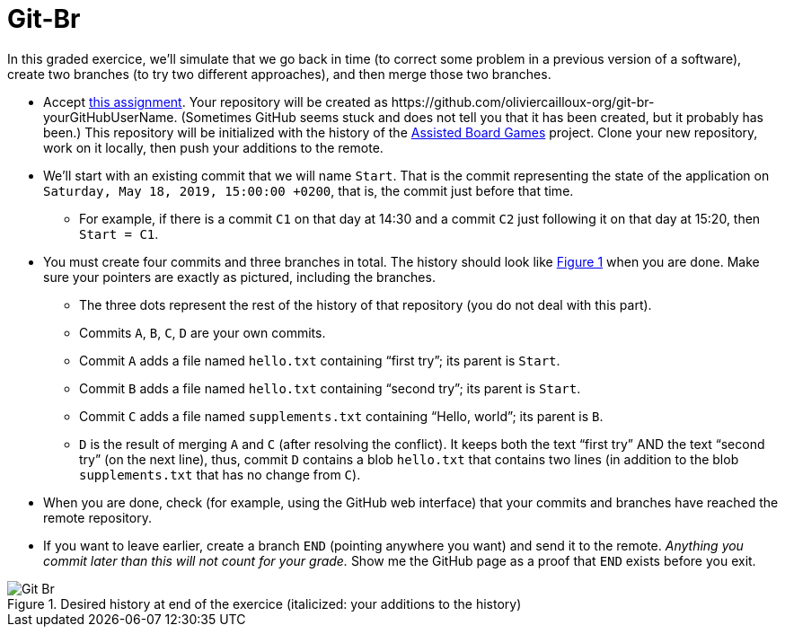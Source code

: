 = Git-Br
:xrefstyle: short

In this graded exercice, we’ll simulate that we go back in time (to correct some problem in a previous version of a software), create two branches (to try two different approaches), and then merge those two branches.

* Accept https://classroom.github.com/a/LQ4a_O4e[this assignment]. Your repository will be created as \https://github.com/oliviercailloux-org/git-br-yourGitHubUserName. (Sometimes GitHub seems stuck and does not tell you that it has been created, but it probably has been.) This repository will be initialized with the history of the https://github.com/oliviercailloux/Assisted-Board-Games/[Assisted Board Games] project. Clone your new repository, work on it locally, then push your additions to the remote.
* We’ll start with an existing commit that we will name `Start`. That is the commit representing the state of the application on `Saturday, May 18, 2019, 15:00:00 +0200`, that is, the commit just before that time.
** For example, if there is a commit `C1` on that day at 14:30 and a commit `C2` just following it on that day at 15:20, then `Start = C1`.
* You must create four commits and three branches in total. The history should look like <<Goal>> when you are done. Make sure your pointers are exactly as pictured, including the branches.
** The three dots represent the rest of the history of that repository (you do not deal with this part).
** Commits `A`, `B`, `C`, `D` are your own commits.
** Commit `A` adds a file named `hello.txt` containing “first try”; its parent is `Start`.
** Commit `B` adds a file named `hello.txt` containing “second try”; its parent is `Start`.
** Commit `C` adds a file named `supplements.txt` containing “Hello, world”; its parent is `B`.
** `D` is the result of merging `A` and `C` (after resolving the conflict). It keeps both the text “first try” AND the text “second try” (on the next line), thus, commit `D` contains a blob `hello.txt` that contains two lines (in addition to the blob `supplements.txt` that has no change from `C`).
* When you are done, check (for example, using the GitHub web interface) that your commits and branches have reached the remote repository.
* If you want to leave earlier, create a branch `END` (pointing anywhere you want) and send it to the remote. _Anything you commit later than this will not count for your grade._ Show me the GitHub page as a proof that `END` exists before you exit.

[[Goal]]
.Desired history at end of the exercice (italicized: your additions to the history)
image::Git-Br.svg[opts="inline"]



